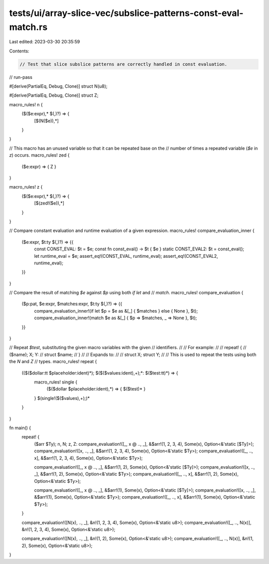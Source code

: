 tests/ui/array-slice-vec/subslice-patterns-const-eval-match.rs
==============================================================

Last edited: 2023-03-30 20:35:59

Contents:

.. code-block:: rs

    // Test that slice subslice patterns are correctly handled in const evaluation.

// run-pass

#[derive(PartialEq, Debug, Clone)]
struct N(u8);

#[derive(PartialEq, Debug, Clone)]
struct Z;

macro_rules! n {
    ($($e:expr),* $(,)?) => {
        [$(N($e)),*]
    }
}

// This macro has an unused variable so that it can be repeated base on the
// number of times a repeated variable (`$e` in `z`) occurs.
macro_rules! zed {
    ($e:expr) => { Z }
}

macro_rules! z {
    ($($e:expr),* $(,)?) => {
        [$(zed!($e)),*]
    }
}

// Compare constant evaluation and runtime evaluation of a given expression.
macro_rules! compare_evaluation_inner {
    ($e:expr, $t:ty $(,)?) => {{
        const CONST_EVAL: $t = $e;
        const fn const_eval() -> $t { $e }
        static CONST_EVAL2: $t = const_eval();
        let runtime_eval = $e;
        assert_eq!(CONST_EVAL, runtime_eval);
        assert_eq!(CONST_EVAL2, runtime_eval);
    }}
}

// Compare the result of matching `$e` against `$p` using both `if let` and
// `match`.
macro_rules! compare_evaluation {
    ($p:pat, $e:expr, $matches:expr, $t:ty $(,)?) => {{
        compare_evaluation_inner!(if let $p = $e as &[_] { $matches } else { None }, $t);
        compare_evaluation_inner!(match $e as &[_] { $p => $matches, _ => None }, $t);
    }}
}

// Repeat `$test`, substituting the given macro variables with the given
// identifiers.
//
// For example:
//
// repeat! {
//     ($name); X; Y:
//     struct $name;
// }
//
// Expands to:
//
// struct X; struct Y;
//
// This is used to repeat the tests using both the `N` and `Z`
// types.
macro_rules! repeat {
    (($($dollar:tt $placeholder:ident)*); $($($values:ident),+);*: $($test:tt)*) => {
        macro_rules! single {
            ($($dollar $placeholder:ident),*) => { $($test)* }
        }
        $(single!($($values),+);)*
    }
}

fn main() {
    repeat! {
        ($arr $Ty); n, N; z, Z:
        compare_evaluation!([_, x @ .., _], &$arr!(1, 2, 3, 4), Some(x), Option<&'static [$Ty]>);
        compare_evaluation!([x, .., _], &$arr!(1, 2, 3, 4), Some(x), Option<&'static $Ty>);
        compare_evaluation!([_, .., x], &$arr!(1, 2, 3, 4), Some(x), Option<&'static $Ty>);

        compare_evaluation!([_, x @ .., _], &$arr!(1, 2), Some(x), Option<&'static [$Ty]>);
        compare_evaluation!([x, .., _], &$arr!(1, 2), Some(x), Option<&'static $Ty>);
        compare_evaluation!([_, .., x], &$arr!(1, 2), Some(x), Option<&'static $Ty>);

        compare_evaluation!([_, x @ .., _], &$arr!(1), Some(x), Option<&'static [$Ty]>);
        compare_evaluation!([x, .., _], &$arr!(1), Some(x), Option<&'static $Ty>);
        compare_evaluation!([_, .., x], &$arr!(1), Some(x), Option<&'static $Ty>);
    }

    compare_evaluation!([N(x), .., _], &n!(1, 2, 3, 4), Some(x), Option<&'static u8>);
    compare_evaluation!([_, .., N(x)], &n!(1, 2, 3, 4), Some(x), Option<&'static u8>);

    compare_evaluation!([N(x), .., _], &n!(1, 2), Some(x), Option<&'static u8>);
    compare_evaluation!([_, .., N(x)], &n!(1, 2), Some(x), Option<&'static u8>);
}


